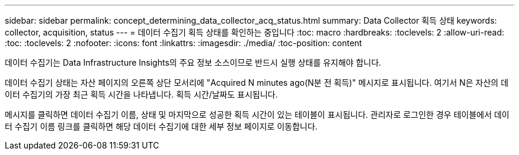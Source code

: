 ---
sidebar: sidebar 
permalink: concept_determining_data_collector_acq_status.html 
summary: Data Collector 획득 상태 
keywords: collector, acquisition, status 
---
= 데이터 수집기 획득 상태를 확인하는 중입니다
:toc: macro
:hardbreaks:
:toclevels: 2
:allow-uri-read: 
:toc: 
:toclevels: 2
:nofooter: 
:icons: font
:linkattrs: 
:imagesdir: ./media/
:toc-position: content


[role="lead"]
데이터 수집기는 Data Infrastructure Insights의 주요 정보 소스이므로 반드시 실행 상태를 유지해야 합니다.

데이터 수집기 상태는 자산 페이지의 오른쪽 상단 모서리에 "Acquired N minutes ago(N분 전 획득)" 메시지로 표시됩니다. 여기서 N은 자산의 데이터 수집기의 가장 최근 획득 시간을 나타냅니다. 획득 시간/날짜도 표시됩니다.

메시지를 클릭하면 데이터 수집기 이름, 상태 및 마지막으로 성공한 획득 시간이 있는 테이블이 표시됩니다. 관리자로 로그인한 경우 테이블에서 데이터 수집기 이름 링크를 클릭하면 해당 데이터 수집기에 대한 세부 정보 페이지로 이동합니다.
